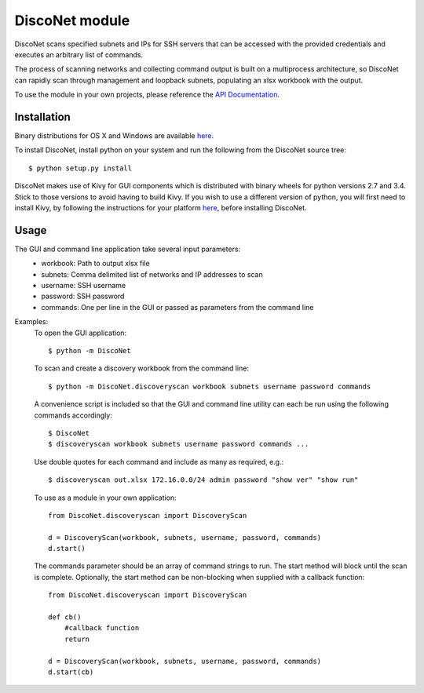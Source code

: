 DiscoNet module
###############

DiscoNet scans specified subnets and IPs for SSH servers that can be accessed with the
provided credentials and executes an arbitrary list of commands.

.. image:: screenshot.png
   :alt: DiscoNet GUI

The process of scanning networks and collecting command output is built on a multiprocess
architecture, so DiscoNet can rapidly scan through management and loopback subnets,
populating an xlsx workbook with the output.

To use the module in your own projects, please reference the `API Documentation <https://disconet.readthedocs.io>`_.

Installation
------------

Binary distributions for OS X and Windows are available `here <https://github.com/jasmas/DiscoNet/releases>`_.

To install DiscoNet, install python on your system and run the following from the DiscoNet
source tree::

    $ python setup.py install

DiscoNet makes use of Kivy for GUI components which is distributed with binary wheels for
python versions 2.7 and 3.4. Stick to those versions to avoid having to build Kivy. If you
wish to use a different version of python, you will first need to install Kivy, by
following the instructions for your platform `here <https://kivy.org/docs/installation/installation.html>`_, before installing DiscoNet.

Usage
-----

The GUI and command line application take several input parameters:
    * workbook: Path to output xlsx file
    * subnets: Comma delimited list of networks and IP addresses to scan
    * username: SSH username
    * password: SSH password
    * commands: One per line in the GUI or passed as parameters from the command line

Examples:
    To open the GUI application::
    
        $ python -m DiscoNet
    
    To scan and create a discovery workbook from the command line::
    
        $ python -m DiscoNet.discoveryscan workbook subnets username password commands
    
    A convenience script is included so that the GUI and command line utility can each be
    run using the following commands accordingly::
    
        $ DiscoNet
        $ discoveryscan workbook subnets username password commands ...
    
    Use double quotes for each command and include as many as required, e.g.::
    
        $ discoveryscan out.xlsx 172.16.0.0/24 admin password "show ver" "show run"

    To use as a module in your own application::
    
        from DiscoNet.discoveryscan import DiscoveryScan
        
        d = DiscoveryScan(workbook, subnets, username, password, commands)
        d.start()
        
    The commands parameter should be an array of command strings to run. The start method
    will block until the scan is complete. Optionally, the start method can be
    non-blocking when supplied with a callback function::
    
        from DiscoNet.discoveryscan import DiscoveryScan
        
        def cb()
            #callback function
            return
        
        d = DiscoveryScan(workbook, subnets, username, password, commands)
        d.start(cb)
